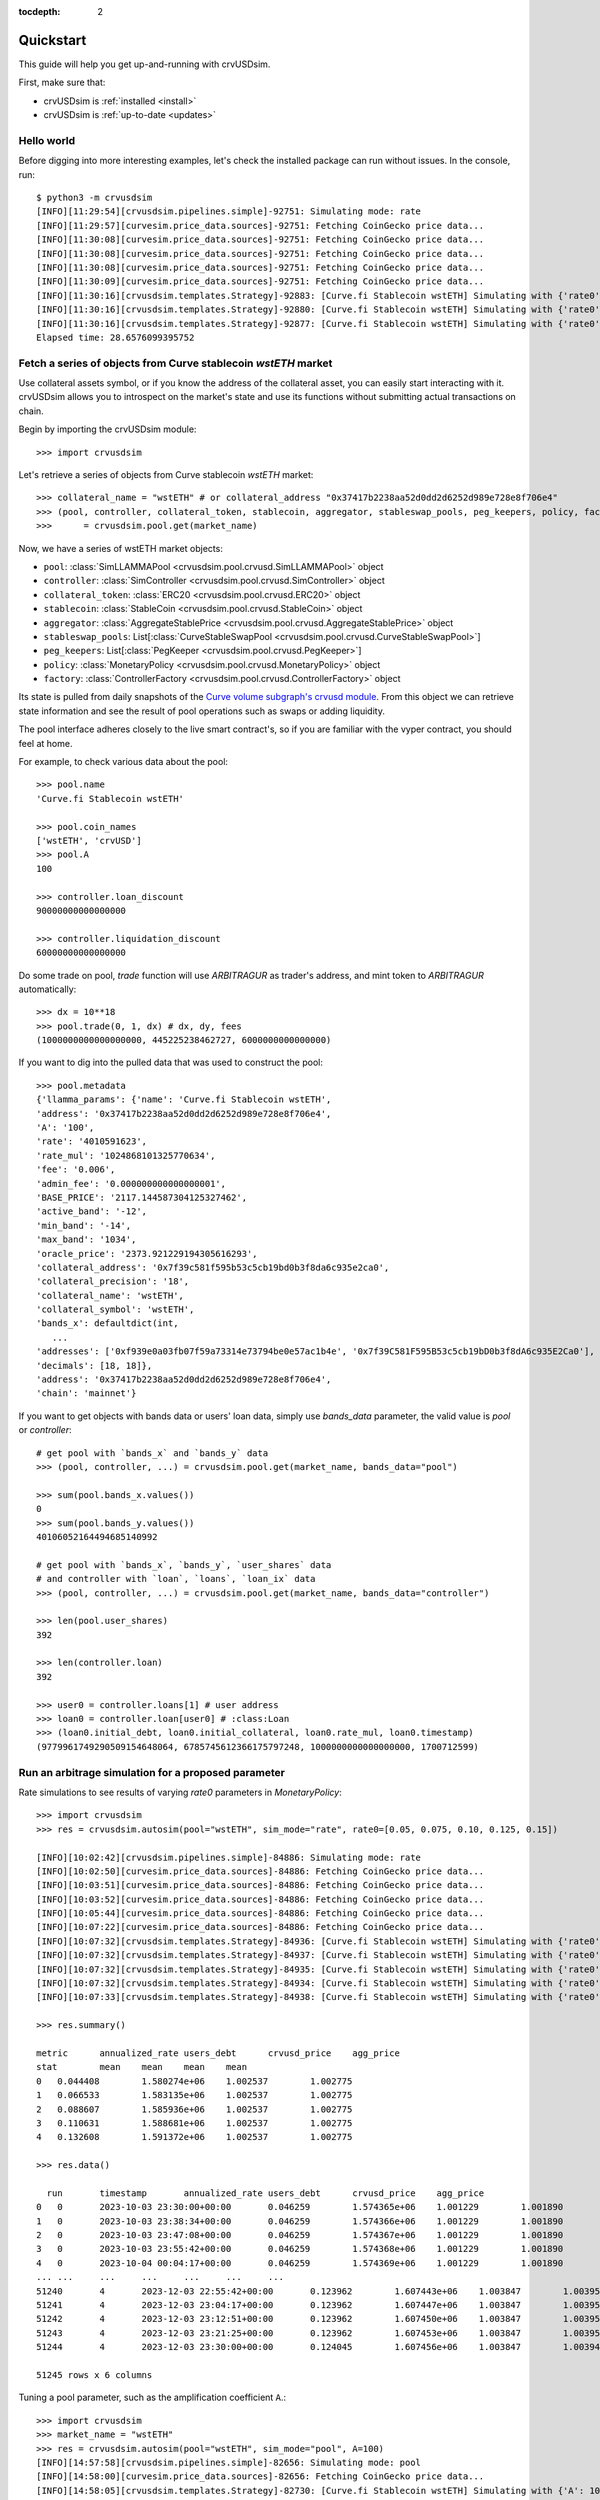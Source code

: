 .. role:: python(code)
   :language: python

:tocdepth: 2

.. _quickstart:

Quickstart
==========

This guide will help you get up-and-running with crvUSDsim.

First, make sure that:

* crvUSDsim is :ref:`installed <install>`
* crvUSDsim is :ref:`up-to-date <updates>`


Hello world
------------

Before digging into more interesting examples, let's check the installed package can
run without issues.  In the console, run::

    $ python3 -m crvusdsim
    [INFO][11:29:54][crvusdsim.pipelines.simple]-92751: Simulating mode: rate
    [INFO][11:29:57][curvesim.price_data.sources]-92751: Fetching CoinGecko price data...
    [INFO][11:30:08][curvesim.price_data.sources]-92751: Fetching CoinGecko price data...
    [INFO][11:30:08][curvesim.price_data.sources]-92751: Fetching CoinGecko price data...
    [INFO][11:30:08][curvesim.price_data.sources]-92751: Fetching CoinGecko price data...
    [INFO][11:30:09][curvesim.price_data.sources]-92751: Fetching CoinGecko price data...
    [INFO][11:30:16][crvusdsim.templates.Strategy]-92883: [Curve.fi Stablecoin wstETH] Simulating with {'rate0': 0.15}
    [INFO][11:30:16][crvusdsim.templates.Strategy]-92880: [Curve.fi Stablecoin wstETH] Simulating with {'rate0': 0.1}
    [INFO][11:30:16][crvusdsim.templates.Strategy]-92877: [Curve.fi Stablecoin wstETH] Simulating with {'rate0': 0.05}
    Elapsed time: 28.6576099395752


Fetch a series of objects from Curve stablecoin `wstETH` market
----------------------------------------------------------------

Use collateral assets symbol, or if you know the address of the collateral asset, you can easily start
interacting with it. crvUSDsim allows you to introspect on the market's state and use its
functions without submitting actual transactions on chain.

Begin by importing the crvUSDsim module::

   >>> import crvusdsim

Let's retrieve a series of objects from Curve stablecoin `wstETH` market::

   >>> collateral_name = "wstETH" # or collateral_address "0x37417b2238aa52d0dd2d6252d989e728e8f706e4"
   >>> (pool, controller, collateral_token, stablecoin, aggregator, stableswap_pools, peg_keepers, policy, factory) 
   >>>      = crvusdsim.pool.get(market_name)

Now, we have a series of wstETH market objects:

- ``pool``: :class:`SimLLAMMAPool <crvusdsim.pool.crvusd.SimLLAMMAPool>` object
- ``controller``: :class:`SimController <crvusdsim.pool.crvusd.SimController>` object
- ``collateral_token``: :class:`ERC20 <crvusdsim.pool.crvusd.ERC20>` object
- ``stablecoin``: :class:`StableCoin <crvusdsim.pool.crvusd.StableCoin>` object
- ``aggregator``: :class:`AggregateStablePrice <crvusdsim.pool.crvusd.AggregateStablePrice>` object
- ``stableswap_pools``: List[:class:`CurveStableSwapPool <crvusdsim.pool.crvusd.CurveStableSwapPool>`]
- ``peg_keepers``: List[:class:`PegKeeper <crvusdsim.pool.crvusd.PegKeeper>`]
- ``policy``: :class:`MonetaryPolicy <crvusdsim.pool.crvusd.MonetaryPolicy>` object
- ``factory``: :class:`ControllerFactory <crvusdsim.pool.crvusd.ControllerFactory>` object

Its state is pulled from daily snapshots of the `Curve volume subgraph's crvusd module <https://github.com/curvefi/volume-subgraphs/tree/main/subgraphs/crvusd>`_.
From this object we can retrieve state information and see the result of pool 
operations such as swaps or adding liquidity.

The pool interface adheres closely to the live smart contract's, so if you are familiar
with the vyper contract, you should feel at home.

For example, to check various data about the pool::

   >>> pool.name
   'Curve.fi Stablecoin wstETH'
   
   >>> pool.coin_names
   ['wstETH', 'crvUSD']
   >>> pool.A
   100

   >>> controller.loan_discount
   90000000000000000

   >>> controller.liquidation_discount
   60000000000000000
   

Do some trade on pool, `trade` function will use `ARBITRAGUR` as trader's address, 
and mint token to `ARBITRAGUR` automatically::

   >>> dx = 10**18
   >>> pool.trade(0, 1, dx) # dx, dy, fees
   (1000000000000000000, 445225238462727, 6000000000000000)


If you want to dig into the pulled data that was used to construct the pool::

   >>> pool.metadata
   {'llamma_params': {'name': 'Curve.fi Stablecoin wstETH',
   'address': '0x37417b2238aa52d0dd2d6252d989e728e8f706e4',
   'A': '100',
   'rate': '4010591623',
   'rate_mul': '1024868101325770634',
   'fee': '0.006',
   'admin_fee': '0.000000000000000001',
   'BASE_PRICE': '2117.144587304125327462',
   'active_band': '-12',
   'min_band': '-14',
   'max_band': '1034',
   'oracle_price': '2373.921229194305616293',
   'collateral_address': '0x7f39c581f595b53c5cb19bd0b3f8da6c935e2ca0',
   'collateral_precision': '18',
   'collateral_name': 'wstETH',
   'collateral_symbol': 'wstETH',
   'bands_x': defaultdict(int,
      ...
   'addresses': ['0xf939e0a03fb07f59a73314e73794be0e57ac1b4e', '0x7f39C581F595B53c5cb19bD0b3f8dA6c935E2Ca0'],
   'decimals': [18, 18]},
   'address': '0x37417b2238aa52d0dd2d6252d989e728e8f706e4',
   'chain': 'mainnet'}


If you want to get objects with bands data or users' loan data, simply use `bands_data` parameter, 
the valid value is `pool` or `controller`::

   # get pool with `bands_x` and `bands_y` data
   >>> (pool, controller, ...) = crvusdsim.pool.get(market_name, bands_data="pool")

   >>> sum(pool.bands_x.values())
   0
   >>> sum(pool.bands_y.values())
   40106052164494685140992

   # get pool with `bands_x`, `bands_y`, `user_shares` data
   # and controller with `loan`, `loans`, `loan_ix` data
   >>> (pool, controller, ...) = crvusdsim.pool.get(market_name, bands_data="controller")

   >>> len(pool.user_shares)
   392

   >>> len(controller.loan)
   392

   >>> user0 = controller.loans[1] # user address
   >>> loan0 = controller.loan[user0] # :class:Loan
   >>> (loan0.initial_debt, loan0.initial_collateral, loan0.rate_mul, loan0.timestamp)
   (9779961749290509154648064, 6785745612366175797248, 1000000000000000000, 1700712599)




Run an arbitrage simulation for a proposed parameter
----------------------------------------------------


Rate simulations to see results of varying `rate0` parameters in `MonetaryPolicy`::

    >>> import crvusdsim
    >>> res = crvusdsim.autosim(pool="wstETH", sim_mode="rate", rate0=[0.05, 0.075, 0.10, 0.125, 0.15])

    [INFO][10:02:42][crvusdsim.pipelines.simple]-84886: Simulating mode: rate
    [INFO][10:02:50][curvesim.price_data.sources]-84886: Fetching CoinGecko price data...
    [INFO][10:03:51][curvesim.price_data.sources]-84886: Fetching CoinGecko price data...
    [INFO][10:03:52][curvesim.price_data.sources]-84886: Fetching CoinGecko price data...
    [INFO][10:05:44][curvesim.price_data.sources]-84886: Fetching CoinGecko price data...
    [INFO][10:07:22][curvesim.price_data.sources]-84886: Fetching CoinGecko price data...
    [INFO][10:07:32][crvusdsim.templates.Strategy]-84936: [Curve.fi Stablecoin wstETH] Simulating with {'rate0': 0.05}
    [INFO][10:07:32][crvusdsim.templates.Strategy]-84937: [Curve.fi Stablecoin wstETH] Simulating with {'rate0': 0.125}
    [INFO][10:07:32][crvusdsim.templates.Strategy]-84935: [Curve.fi Stablecoin wstETH] Simulating with {'rate0': 0.075}
    [INFO][10:07:32][crvusdsim.templates.Strategy]-84934: [Curve.fi Stablecoin wstETH] Simulating with {'rate0': 0.1}
    [INFO][10:07:33][crvusdsim.templates.Strategy]-84938: [Curve.fi Stablecoin wstETH] Simulating with {'rate0': 0.15}

    >>> res.summary()

    metric	annualized_rate	users_debt	crvusd_price	agg_price
    stat	mean	mean	mean	mean
    0	0.044408	1.580274e+06	1.002537	1.002775
    1	0.066533	1.583135e+06	1.002537	1.002775
    2	0.088607	1.585936e+06	1.002537	1.002775
    3	0.110631	1.588681e+06	1.002537	1.002775
    4	0.132608	1.591372e+06	1.002537	1.002775

    >>> res.data()

      run	timestamp	annualized_rate	users_debt	crvusd_price	agg_price
    0	0	2023-10-03 23:30:00+00:00	0.046259	1.574365e+06	1.001229	1.001890
    1	0	2023-10-03 23:38:34+00:00	0.046259	1.574366e+06	1.001229	1.001890
    2	0	2023-10-03 23:47:08+00:00	0.046259	1.574367e+06	1.001229	1.001890
    3	0	2023-10-03 23:55:42+00:00	0.046259	1.574368e+06	1.001229	1.001890
    4	0	2023-10-04 00:04:17+00:00	0.046259	1.574369e+06	1.001229	1.001890
    ...	...	...	...	...	...	...
    51240	4	2023-12-03 22:55:42+00:00	0.123962	1.607443e+06	1.003847	1.003959
    51241	4	2023-12-03 23:04:17+00:00	0.123962	1.607447e+06	1.003847	1.003959
    51242	4	2023-12-03 23:12:51+00:00	0.123962	1.607450e+06	1.003847	1.003959
    51243	4	2023-12-03 23:21:25+00:00	0.123962	1.607453e+06	1.003847	1.003959
    51244	4	2023-12-03 23:30:00+00:00	0.124045	1.607456e+06	1.003847	1.003946

    51245 rows x 6 columns

Tuning a pool parameter, such as the amplification coefficient ``A``.::

    >>> import crvusdsim
    >>> market_name = "wstETH"
    >>> res = crvusdsim.autosim(pool="wstETH", sim_mode="pool", A=100)
    [INFO][14:57:58][crvusdsim.pipelines.simple]-82656: Simulating mode: pool
    [INFO][14:58:00][curvesim.price_data.sources]-82656: Fetching CoinGecko price data...
    [INFO][14:58:05][crvusdsim.templates.Strategy]-82730: [Curve.fi Stablecoin wstETH] Simulating with {'A': 100}


Likely you will want to see the impact over a range of ``A`` values.  The ``A`` and ``fee`` parameters 
will accept either a integer or iterables of integers; note ``fee`` values are in units of basis points 
multiplied by 10**18.::
    
    >>> res = crvusdsim.autosim(pool="wstETH", sim_mode="pool", A=[50, 60, 80, 100], fee=[6 * 10**15, 10 * 10**15])

    [INFO][11:08:46][crvusdsim.pipelines.simple]-33804: Simulating mode: pool
    [INFO][11:09:10][curvesim.price_data.sources]-33804: Fetching CoinGecko price data...
    [INFO][11:09:44][crvusdsim.templates.Strategy]-33869: [Curve.fi Stablecoin wstETH] Simulating with {'A': 50, 'fee': 6000000000000000}
    [INFO][11:09:44][crvusdsim.templates.Strategy]-33870: [Curve.fi Stablecoin wstETH] Simulating with {'A': 50, 'fee': 10000000000000000}
    [INFO][11:09:44][crvusdsim.templates.Strategy]-33876: [Curve.fi Stablecoin wstETH] Simulating with {'A': 60, 'fee': 10000000000000000}
    [INFO][11:09:44][crvusdsim.templates.Strategy]-33875: [Curve.fi Stablecoin wstETH] Simulating with {'A': 100, 'fee': 6000000000000000}
    [INFO][11:09:44][crvusdsim.templates.Strategy]-33873: [Curve.fi Stablecoin wstETH] Simulating with {'A': 80, 'fee': 6000000000000000}
    [INFO][11:09:44][crvusdsim.templates.Strategy]-33871: [Curve.fi Stablecoin wstETH] Simulating with {'A': 60, 'fee': 6000000000000000}
    [INFO][11:09:44][crvusdsim.templates.Strategy]-33872: [Curve.fi Stablecoin wstETH] Simulating with {'A': 80, 'fee': 10000000000000000}
    [INFO][11:09:45][crvusdsim.templates.Strategy]-33874: [Curve.fi Stablecoin wstETH] Simulating with {'A': 100, 'fee': 10000000000000000}

    >>> res.summary()

    metric	pool_value	arb_profits_percent	pool_volume	arb_profit	pool_fees
    stat	annualized_returns	annualized_arb_profits	sum	sum	sum
    0	0.510461	-0.028711	4.987385e+09	9.012133e+06	6.632309e+07
    1	0.491931	-0.021238	3.771835e+09	6.692470e+06	8.599154e+07
    2	0.500908	-0.029322	5.081804e+09	9.251424e+06	6.756126e+07
    3	0.489605	-0.022437	3.671338e+09	7.109470e+06	8.401117e+07
    4	0.500501	-0.028383	5.045945e+09	9.052701e+06	6.708496e+07
    5	0.485829	-0.022354	3.672249e+09	7.111047e+06	8.415006e+07
    6	0.496709	-0.029695	5.123109e+09	9.368186e+06	6.807141e+07
    7	0.479252	-0.023469	3.803496e+09	7.417778e+06	8.674991e+07

    >>> res.summary(full=True)

    	A	Fee	pool_value annualized_returns	arb_profits_percent annualized_arb_profits	pool_volume sum	arb_profit sum	pool_fees sum
    0	50	0.006	0.510461	-0.028711	4.987385e+09	9.012133e+06	6.632309e+07
    1	50	0.010	0.491931	-0.021238	3.771835e+09	6.692470e+06	8.599154e+07
    2	60	0.006	0.500908	-0.029322	5.081804e+09	9.251424e+06	6.756126e+07
    3	60	0.010	0.489605	-0.022437	3.671338e+09	7.109470e+06	8.401117e+07
    4	80	0.006	0.500501	-0.028383	5.045945e+09	9.052701e+06	6.708496e+07
    5	80	0.010	0.485829	-0.022354	3.672249e+09	7.111047e+06	8.415006e+07
    6	100	0.006	0.496709	-0.029695	5.123109e+09	9.368186e+06	6.807141e+07
    7	100	0.010	0.479252	-0.023469	3.803496e+09	7.417778e+06	8.674991e+07

    >>> res.data()

    	run	timestamp	pool_value	arb_profits_percent	pool_volume	arb_profit	pool_fees
    0	0	2023-09-27 23:30:00+00:00	1.794813e+09	0.000000	0.0	0.0	0.0
    1	0	2023-09-27 23:38:34+00:00	1.794826e+09	0.000000	0.0	0.0	0.0
    2	0	2023-09-27 23:47:08+00:00	1.794839e+09	0.000000	0.0	0.0	0.0
    3	0	2023-09-27 23:55:42+00:00	1.794852e+09	0.000000	0.0	0.0	0.0
    4	0	2023-09-28 00:04:17+00:00	1.794865e+09	0.000000	0.0	0.0	0.0
    ...	...	...	...	...	...	...	...
    81987	7	2023-11-27 22:55:42+00:00	1.929972e+09	-0.003962	0.0	0.0	0.0
    81988	7	2023-11-27 23:04:17+00:00	1.929972e+09	-0.003962	0.0	0.0	0.0
    81989	7	2023-11-27 23:12:51+00:00	1.929972e+09	-0.003962	0.0	0.0	0.0
    81990	7	2023-11-27 23:21:25+00:00	1.929972e+09	-0.003962	0.0	0.0	0.0
    81991	7	2023-11-27 23:30:00+00:00	1.929972e+09	-0.003962	0.0	0.0	0.0
    81992 rows x 7 columns

    >>> res.data(full=True)

		A	Fee	run	timestamp	pool_value	arb_profits_percent	pool_volume	arb_profit	pool_fees
	0	50	0.006	0	2023-09-27 23:30:00+00:00	1.794813e+09	0.000000	0.0	0.0	0.0
	1	50	0.006	0	2023-09-27 23:38:34+00:00	1.794826e+09	0.000000	0.0	0.0	0.0
	2	50	0.006	0	2023-09-27 23:47:08+00:00	1.794839e+09	0.000000	0.0	0.0	0.0
	3	50	0.006	0	2023-09-27 23:55:42+00:00	1.794852e+09	0.000000	0.0	0.0	0.0
	4	50	0.006	0	2023-09-28 00:04:17+00:00	1.794865e+09	0.000000	0.0	0.0	0.0
	...	...	...	...	...	...	...	...	...	...
	81987	100	0.010	7	2023-11-27 22:55:42+00:00	1.929972e+09	-0.003962	0.0	0.0	0.0
	81988	100	0.010	7	2023-11-27 23:04:17+00:00	1.929972e+09	-0.003962	0.0	0.0	0.0
	81989	100	0.010	7	2023-11-27 23:12:51+00:00	1.929972e+09	-0.003962	0.0	0.0	0.0
	81990	100	0.010	7	2023-11-27 23:21:25+00:00	1.929972e+09	-0.003962	0.0	0.0	0.0
	81991	100	0.010	7	2023-11-27 23:30:00+00:00	1.929972e+09	-0.003962	0.0	0.0	0.0
	81992 rows x 9 columns



To simlate controller's parameters, such as ``loan_discount`` and ``liquidation_discount``, use ``sim_mode="controller"``::

    >>> res = crvusdsim.autosim(pool="wstETH", sim_mode="controller",
    >>>    loan_discount=[int(0.09 * 10**18), int(0.10 * 10**18), int(0.11 * 10**18), int(0.12 * 10**18)],
    >>>    liquidation_discount=[int(0.04 * 10**18), int(0.06 * 10**18)])

    [INFO][13:50:55][crvusdsim.pipelines.simple]-7441: Simulating mode: controller
    [INFO][13:50:59][curvesim.price_data.sources]-7441: Fetching CoinGecko price data...
    [INFO][13:51:15][crvusdsim.templates.Strategy]-9436: [Curve.fi Stablecoin wstETH] Simulating with {'loan_discount': 120000000000000000, 'liquidation_discount': 60000000000000000}
    [INFO][13:51:15][crvusdsim.templates.Strategy]-9431: [Curve.fi Stablecoin wstETH] Simulating with {'loan_discount': 110000000000000000, 'liquidation_discount': 40000000000000000}
    [INFO][13:51:16][crvusdsim.templates.Strategy]-9432: [Curve.fi Stablecoin wstETH] Simulating with {'loan_discount': 100000000000000000, 'liquidation_discount': 60000000000000000}
    [INFO][13:51:16][crvusdsim.templates.Strategy]-9430: [Curve.fi Stablecoin wstETH] Simulating with {'loan_discount': 90000000000000000, 'liquidation_discount': 40000000000000000}
    [INFO][13:51:16][crvusdsim.templates.Strategy]-9433: [Curve.fi Stablecoin wstETH] Simulating with {'loan_discount': 100000000000000000, 'liquidation_discount': 40000000000000000}
    [INFO][13:51:16][crvusdsim.templates.Strategy]-9435: [Curve.fi Stablecoin wstETH] Simulating with {'loan_discount': 120000000000000000, 'liquidation_discount': 40000000000000000}
    [INFO][13:51:16][crvusdsim.templates.Strategy]-9429: [Curve.fi Stablecoin wstETH] Simulating with {'loan_discount': 90000000000000000, 'liquidation_discount': 60000000000000000}
    [INFO][13:51:16][crvusdsim.templates.Strategy]-9434: [Curve.fi Stablecoin wstETH] Simulating with {'loan_discount': 110000000000000000, 'liquidation_discount': 60000000000000000}

    >>> res.summary()

    metric	averange_user_health	liquidations_count	liquidation_volume
    stat	mean	max	sum
    0	0.010677	20.0	1.246573e+11
    1	0.004959	20.0	1.409887e+11
    2	0.014525	20.0	1.156440e+11
    3	0.007697	20.0	1.310613e+11
    4	0.019034	20.0	1.059855e+11
    5	0.011063	20.0	1.206467e+11
    6	0.024296	20.0	9.143412e+10
    7	0.015066	20.0	1.116965e+11

    >>> res.summary(full=True)

    	loan_discount	liquidation_discount	averange_user_health mean	liquidations_count max	liquidation_volume sum
    0	0.09	0.04	0.010677	20.0	1.246573e+11
    1	0.09	0.06	0.004959	20.0	1.409887e+11
    2	0.10	0.04	0.014525	20.0	1.156440e+11
    3	0.10	0.06	0.007697	20.0	1.310613e+11
    4	0.11	0.04	0.019034	20.0	1.059855e+11
    5	0.11	0.06	0.011063	20.0	1.206467e+11
    6	0.12	0.04	0.024296	20.0	9.143412e+10
    7	0.12	0.06	0.015066	20.0	1.116965e+11

    >>> res.data()

        run	timestamp	averange_user_health	liquidations_count	liquidation_volume
    0	0	2023-09-18 23:30:00+00:00	0.036745	0.0	0.0
    1	0	2023-09-18 23:38:34+00:00	0.036745	0.0	0.0
    2	0	2023-09-18 23:47:08+00:00	0.036743	0.0	0.0
    3	0	2023-09-18 23:55:42+00:00	0.036739	0.0	0.0
    4	0	2023-09-19 00:04:17+00:00	0.036733	0.0	0.0
    ...	...	...	...	...	...
    40991	3	2023-11-18 22:55:42+00:00	0.045240	0.0	0.0
    40992	3	2023-11-18 23:04:17+00:00	0.045240	0.0	0.0
    40993	3	2023-11-18 23:12:51+00:00	0.045240	0.0	0.0
    40994	3	2023-11-18 23:21:25+00:00	0.045240	0.0	0.0
    40995	3	2023-11-18 23:30:00+00:00	0.045240	0.0	0.0

    40996 rows x 5 columns

    >>> res.data(full=True)

    	loan_discount	liquidation_discount	run	timestamp	averange_user_health	liquidations_count	liquidation_volume
    0	0.09	0.04	0	2023-09-27 23:30:00+00:00	0.065833	0.0	0.000000e+00
    1	0.09	0.04	0	2023-09-27 23:38:34+00:00	0.065813	0.0	0.000000e+00
    2	0.09	0.04	0	2023-09-27 23:47:08+00:00	0.065794	0.0	0.000000e+00
    3	0.09	0.04	0	2023-09-27 23:55:42+00:00	0.065774	0.0	0.000000e+00
    4	0.09	0.04	0	2023-09-28 00:04:17+00:00	0.065755	0.0	0.000000e+00
    ...	...	...	...	...	...	...	...
    81987	0.12	0.06	7	2023-11-27 22:55:42+00:00	-0.000019	20.0	1.779585e+07
    81988	0.12	0.06	7	2023-11-27 23:04:17+00:00	-0.000019	20.0	1.779585e+07
    81989	0.12	0.06	7	2023-11-27 23:12:51+00:00	-0.000019	20.0	1.779585e+07
    81990	0.12	0.06	7	2023-11-27 23:21:25+00:00	-0.000019	20.0	1.779585e+07
    81991	0.12	0.06	7	2023-11-27 23:30:00+00:00	-0.000019	20.0	1.779585e+07
    
    81992 rows x 7 columns



To simlate ``create_loan`` with different ``N`` parameters, use ``sim_mode="N"``::

    >>> res = crvusdsim.autosim(pool="wstETH", sim_mode="N", N=[4, 6, 8, 10, 20, 40, 50])

    [INFO][17:17:50][crvusdsim.pipelines.simple]-91016: Simulating mode: N
    [INFO][17:17:53][curvesim.price_data.sources]-91016: Fetching CoinGecko price data...
    [INFO][17:17:59][crvusdsim.templates.Strategy]-91351: [Curve.fi Stablecoin wstETH] Simulating with {'N': 8}
    [INFO][17:18:01][crvusdsim.templates.Strategy]-91354: [Curve.fi Stablecoin wstETH] Simulating with {'N': 40}
    [INFO][17:18:01][crvusdsim.templates.Strategy]-91349: [Curve.fi Stablecoin wstETH] Simulating with {'N': 4}
    [INFO][17:18:01][crvusdsim.templates.Strategy]-91355: [Curve.fi Stablecoin wstETH] Simulating with {'N': 50}
    [INFO][17:18:01][crvusdsim.templates.Strategy]-91352: [Curve.fi Stablecoin wstETH] Simulating with {'N': 10}
    [INFO][17:18:01][crvusdsim.templates.Strategy]-91353: [Curve.fi Stablecoin wstETH] Simulating with {'N': 20}
    [INFO][17:18:01][crvusdsim.templates.Strategy]-91350: [Curve.fi Stablecoin wstETH] Simulating with {'N': 6}

    >>> res.summary()

    metric	user_value
    stat	annualized_returns
    0	-0.228595
    1	-0.168579
    2	-0.129110
    3	-0.104466
    4	-0.053433
    5	-0.027022
    6	-0.021667

    >>> res.data()

        run	timestamp	user_value
    0	0	2023-09-18 23:30:00+00:00	1.000000
    1	0	2023-09-18 23:38:34+00:00	1.000000
    2	0	2023-09-18 23:47:08+00:00	1.000000
    3	0	2023-09-18 23:55:42+00:00	1.000000
    4	0	2023-09-19 00:04:17+00:00	1.000000
    ...	...	...	...
    71738	6	2023-11-18 22:55:42+00:00	0.996344
    71739	6	2023-11-18 23:04:17+00:00	0.996344
    71740	6	2023-11-18 23:12:51+00:00	0.996344
    71741	6	2023-11-18 23:21:25+00:00	0.996344
    71742	6	2023-11-18 23:30:00+00:00	0.996344
    71743 rows x 3 columns


Results
-------

The simulation returns a SimResults object (here, ``res``) that can plot simulation metrics or return them as DataFrames.

Plotting
^^^^^^^^

The ``plot()`` method is used to generate and/or save plots::

    #Plot results using Altair
    >>> res.plot() 

    #Save plot results as results_pool.html
    >>> res.plot(save_as="results_pool.html")

Screenshots of resulting plots (truncated):
^^^^^^^^^^^^^^^^^^^^^^^^^^^^^^^^^^^^^^^^^^^

``sim_mode="rate"``

.. image:: images/rate_plot_summary_screenshot.png
  :width: 700
  :alt: Summary statistics

.. image:: images/rate_plot_timeseries_screenshot.png
  :width: 700
  :alt: Timeseries data

``sim_mode="pool"``

.. image:: images/pool_plot_summary_screenshot.png
  :width: 700
  :alt: Summary statistics

.. image:: images/pool_plot_timeseries_screenshot.png
  :width: 700
  :alt: Timeseries data

``sim_mode="controller"``

.. image:: images/controller_plot_summary_screenshot.png
  :width: 700
  :alt: Summary statistics

.. image:: images/controller_plot_timeseries_screenshot.png
  :width: 700
  :alt: Timeseries data

``sim_mode="N"``

.. image:: images/N_plot_summary_screenshot.png
  :width: 350
  :alt: Summary statistics

.. image:: images/N_plot_timeseries_screenshot.png
  :width: 350
  :alt: Timeseries data

Metrics
^^^^^^^

The ``summary`` method returns metrics summarizing each simulation run::

    >>> res.summary()
    metric	pool_value	arb_profits_percent	pool_volume	arb_profit	pool_fees
    stat	annualized_returns	annualized_arb_profits	sum	sum	sum
    0	0.738073	-0.028339	4.828494e+09	8.927715e+06	6.569253e+07
    1	0.710731	-0.024171	3.570275e+09	7.637157e+06	8.394951e+07
    2	0.750342	-0.028429	4.862393e+09	9.030913e+06	6.623314e+07
    3	0.739814	-0.021498	3.466717e+09	6.850344e+06	8.196935e+07
    4	0.742118	-0.029061	4.860781e+09	9.280159e+06	6.617865e+07
    5	0.727234	-0.023468	3.487223e+09	7.472891e+06	8.250836e+07
    6	0.734865	-0.029247	4.905499e+09	9.297305e+06	6.660625e+07
    7	0.731708	-0.021982	3.404420e+09	7.003415e+06	8.079451e+07


To include the parameters used in each run, use the ``full`` argument::

    >>> res.summary(full=True)
    	A	Fee	pool_value annualized_returns	arb_profits_percent annualized_arb_profits	pool_volume sum	arb_profit sum	pool_fees sum
    0	50	0.006	0.738073	-0.028339	4.828494e+09	8.927715e+06	6.569253e+07
    1	50	0.010	0.710731	-0.024171	3.570275e+09	7.637157e+06	8.394951e+07
    2	60	0.006	0.750342	-0.028429	4.862393e+09	9.030913e+06	6.623314e+07
    3	60	0.010	0.739814	-0.021498	3.466717e+09	6.850344e+06	8.196935e+07
    4	80	0.006	0.742118	-0.029061	4.860781e+09	9.280159e+06	6.617865e+07
    5	80	0.010	0.727234	-0.023468	3.487223e+09	7.472891e+06	8.250836e+07
    6	100	0.006	0.734865	-0.029247	4.905499e+09	9.297305e+06	6.660625e+07
    7	100	0.010	0.731708	-0.021982	3.404420e+09	7.003415e+06	8.079451e+07


The ``data`` method returns metrics recorded at each timestamp of each run::

    >>> res.data()
     	run	timestamp	pool_value	arb_profits_percent	pool_volume	arb_profit	pool_fees
    0	0	2023-09-26 23:30:00+00:00	1.783265e+09	0.000000	0.0	0.0	0.0
    1	0	2023-09-26 23:38:34+00:00	1.783349e+09	0.000000	0.0	0.0	0.0
    2	0	2023-09-26 23:47:08+00:00	1.783433e+09	0.000000	0.0	0.0	0.0
    3	0	2023-09-26 23:55:42+00:00	1.783518e+09	0.000000	0.0	0.0	0.0
    4	0	2023-09-27 00:04:17+00:00	1.783602e+09	0.000000	0.0	0.0	0.0
    ...	...	...	...	...	...	...	...
    81987	7	2023-11-26 22:55:42+00:00	1.970115e+09	-0.003708	0.0	0.0	0.0
    81988	7	2023-11-26 23:04:17+00:00	1.970115e+09	-0.003708	0.0	0.0	0.0
    81989	7	2023-11-26 23:12:51+00:00	1.970115e+09	-0.003708	0.0	0.0	0.0
    81990	7	2023-11-26 23:21:25+00:00	1.970115e+09	-0.003708	0.0	0.0	0.0
    81991	7	2023-11-26 23:30:00+00:00	1.970115e+09	-0.003708	0.0	0.0	0.0

    [81992 rows × 7 columns]

The data method also accepts the ``full`` argument. However, the output may be prohibitively large::

    >>> res.data(full=True)
    	A	Fee	run	timestamp	pool_value	arb_profits_percent	pool_volume	arb_profit	pool_fees
    0	50	0.006	0	2023-09-26 23:30:00+00:00	1.783265e+09	0.000000	0.0	0.0	0.0
    1	50	0.006	0	2023-09-26 23:38:34+00:00	1.783349e+09	0.000000	0.0	0.0	0.0
    2	50	0.006	0	2023-09-26 23:47:08+00:00	1.783433e+09	0.000000	0.0	0.0	0.0
    3	50	0.006	0	2023-09-26 23:55:42+00:00	1.783518e+09	0.000000	0.0	0.0	0.0
    4	50	0.006	0	2023-09-27 00:04:17+00:00	1.783602e+09	0.000000	0.0	0.0	0.0
    ...	...	...	...	...	...	...	...	...	...
    81987	100	0.010	7	2023-11-26 22:55:42+00:00	1.970115e+09	-0.003708	0.0	0.0	0.0
    81988	100	0.010	7	2023-11-26 23:04:17+00:00	1.970115e+09	-0.003708	0.0	0.0	0.0
    81989	100	0.010	7	2023-11-26 23:12:51+00:00	1.970115e+09	-0.003708	0.0	0.0	0.0
    81990	100	0.010	7	2023-11-26 23:21:25+00:00	1.970115e+09	-0.003708	0.0	0.0	0.0
    81991	100	0.010	7	2023-11-26 23:30:00+00:00	1.970115e+09	-0.003708	0.0	0.0	0.0

    [81992 rows x 9 columns]



Fine-tuning the simulator
-------------------------
Other helpful parameters for :func:`.autosim` are:

    - ``src``: data source for prices and volumes.  Allowed values are:

      - **"coingecko"**: CoinGecko API (free); default
      - **"local"**: local data stored in the "data" folder

    - ``ncpu``: Number of cores to use.
    - ``days``: Number of days to fetch data for.
    - ``end_ts``: End timestamp in Unix time.
    - ``bands_strategy_class``: Strategy used to initialize liquidity in LLAMMA pool bands

      - 1: :class:`class::crvusdsim.pool_data.metadata.BandsStrategy`
      - 2: valid input: :class:`SimpleUsersBandsStrategy`, :class:`IinitYBandsStrategy`, :class:`UserLoansBandsStrategy`,
      - 3: or a custom strategy that inherits :class:`class::crvusdsim.pool_data.metadata.BandsStrategy`

    - ``prices_max_interval``: The maximum interval for pricing data. If the time interval between two 
        adjacent data exceeds this value, interpolation processing will be performed automatically.
    - ``profit_threshold``: Profit threshold for arbitrageurs, trades with profits below this value will not be executed


Tips
----

Pricing data
^^^^^^^^^^^^^

By default, crvUSDsim follows the pricing data module of curvesim, uses Coingecko pricing and volume data.
To replace the no longer available Nomics service, we expect to onboard another data provider and
also provide an option to load data files.


Note on CoinGecko Data
"""""""""""""""""""""""
Coingecko price/volume data is computed using all trading pairs for each coin, with volume summed across all pairs. 
Therefore, market volume taken from CoinGecko can be much higher than that of any specific trading pair used in a simulation. 
This issue is largely ameloriated by our volume limiting approach, with CoinGecko results typically mirroring results from 
pairwise data, but it should be noted that CoinGecko data may be less reliable than more granular data for certain simulations.


Parallel processing
^^^^^^^^^^^^^^^^^^^
By default, crvUSDsim will use the maximum number of cores available to run
simulations.  You can specify the exact number through the ``ncpu`` option.

For profiling the code, it is recommended to use ``ncpu=1``, as common
profilers (such as ``cProfile``) will not produce accurate results otherwise.



Errors and Exceptions
---------------------

All exceptions that crvUSDsim explicitly raises inherit from
:exc:`curvesim.exceptions.curvesimException`.


-----------------------

.. Ready for more? Check out the :ref:`advanced <advanced>` section.

